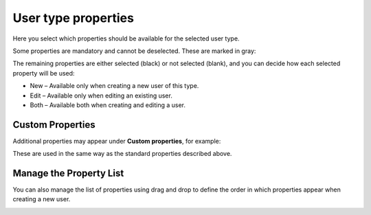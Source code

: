 User type properties
=====================================

Here you select which properties should be available for the selected user type.

Some properties are mandatory and cannot be deselected. These are marked in gray:

.. image:: user-type-properties-grey.png

The remaining properties are either selected (black) or not selected (blank), and you can decide how each selected property will be used:

+ New – Available only when creating a new user of this type.
+ Edit – Available only when editing an existing user.
+ Both – Available both when creating and editing a user.

Custom Properties
*******************
Additional properties may appear under **Custom properties**, for example:

.. image:: user-type-properties-custom.png

These are used in the same way as the standard properties described above.

Manage the Property List
**************************
You can also manage the list of properties using drag and drop to define the order in which properties appear when creating a new user.

.. image:: user-type-properties-manage.png

